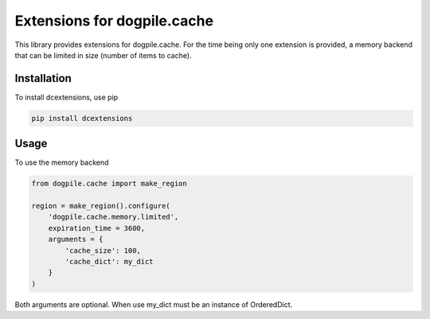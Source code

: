 ============================
Extensions for dogpile.cache
============================

This library provides extensions for dogpile.cache. For the time being only one extension is provided, a memory backend that can be limited in size (number of items to cache).

.. image:: https://badge.fury.io/py/dcextensions.png
        :target: http://badge.fury.io/py/dcextensions

Installation
------------

To install dcextensions, use pip

.. code-block:: bash
    
    pip install dcextensions

Usage
-----

To use the memory backend

.. code-block:: python

.. code-block:: python

    from dogpile.cache import make_region

    region = make_region().configure(
        'dogpile.cache.memory.limited',
        expiration_time = 3600,
        arguments = {
            'cache_size': 100,
            'cache_dict': my_dict
        }
    )


Both arguments are optional. When use my_dict must be an instance of OrderedDict.
